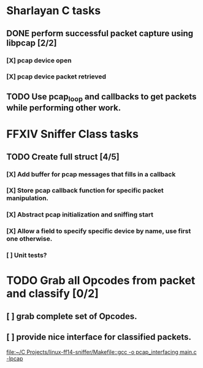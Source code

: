 * Sharlayan C tasks
** DONE perform successful packet capture using libpcap [2/2]
*** [X] pcap device open
*** [X] pcap device packet retrieved

** TODO Use pcap_loop and callbacks to get packets while performing other work.
* FFXIV Sniffer Class tasks
** TODO Create full struct [4/5]
*** [X] Add buffer for pcap messages that fills in a callback
*** [X] Store pcap callback function for specific packet manipulation.
*** [X] Abstract pcap initialization and sniffing start
*** [X] Allow a field to specify specific device by name, use first one otherwise.
*** [ ] Unit tests?

* TODO Grab all Opcodes from packet and classify [0/2]
** [ ] grab complete set of Opcodes.
** [ ] provide nice interface for classified packets.

[[file:~/C Projects/linux-ff14-sniffer/Makefile::gcc -o pcap_interfacing main.c -lpcap]]

